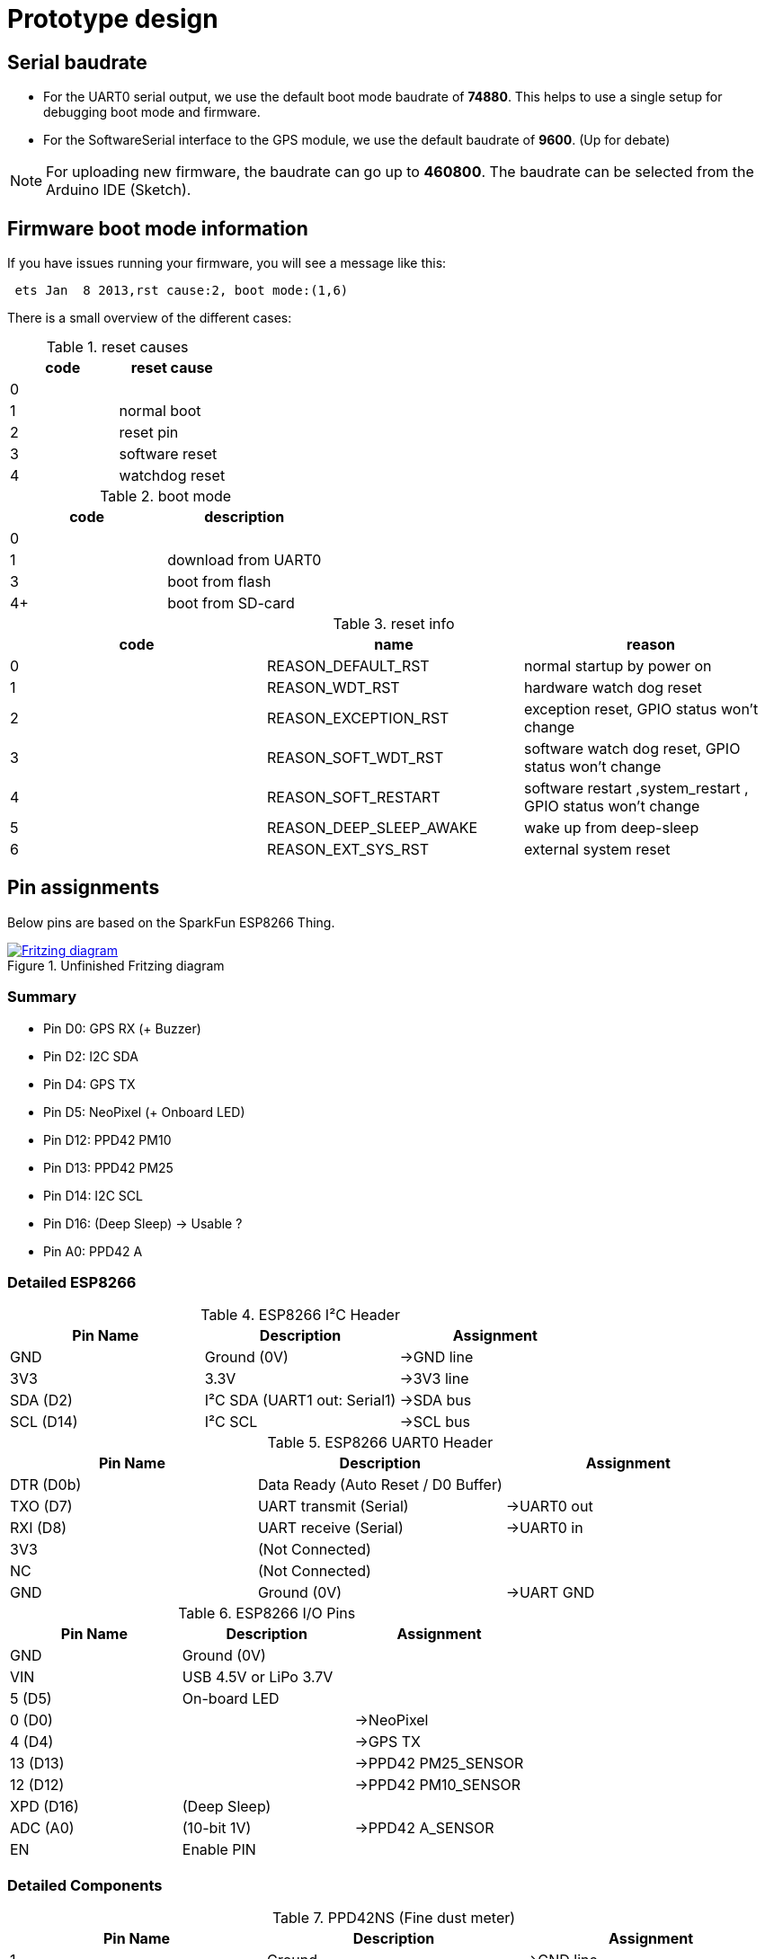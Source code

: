 = Prototype design

== Serial baudrate

- For the UART0 serial output, we use the default boot mode baudrate of *74880*.
  This helps to use a single setup for debugging boot mode and firmware.

- For the SoftwareSerial interface to the GPS module, we use the default baudrate of *9600*.
  (Up for debate)

NOTE: For uploading new firmware, the baudrate can go up to *460800*. The baudrate can be selected from the Arduino IDE (Sketch).


== Firmware boot mode information
If you have issues running your firmware, you will see a message like this:

----
 ets Jan  8 2013,rst cause:2, boot mode:(1,6)
----

There is a small overview of the different cases:

.reset causes
[options="header"]
|=========================
| code | reset cause
| 0    |
| 1    | normal boot
| 2    | reset pin
| 3    | software reset
| 4    | watchdog reset
|=========================

.boot mode
[options="header"]
|==============================
| code | description
| 0    |
| 1    | download from UART0
| 3    | boot from flash
| 4+   | boot from SD-card
|==============================

.reset info
[options="header"]
|=================================================================================================
| code | name                    | reason
| 0    | REASON_DEFAULT_RST      | normal startup by power on
| 1    | REASON_WDT_RST          | hardware watch dog reset
| 2    | REASON_EXCEPTION_RST    | exception reset, GPIO status won’t change
| 3    | REASON_SOFT_WDT_RST     | software watch dog reset, GPIO status won’t change
| 4    | REASON_SOFT_RESTART     | software restart ,system_restart , GPIO status won’t change
| 5    | REASON_DEEP_SLEEP_AWAKE | wake up from deep-sleep
| 6    | REASON_EXT_SYS_RST      | external system reset
|=================================================================================================


== Pin assignments

Below pins are based on the SparkFun ESP8266 Thing.

.Unfinished Fritzing diagram
image::https://drive.google.com/file/d/0B5B2OKuFeGQfWjY5S21PNXlLc1k/view?usp=sharing[alt="Fritzing diagram", link="https://drive.google.com/file/d/0B5B2OKuFeGQfWjY5S21PNXlLc1k/view?usp=sharing"]


=== Summary

- Pin D0: GPS RX (+ Buzzer)
- Pin D2: I2C SDA
- Pin D4: GPS TX
- Pin D5: NeoPixel (+ Onboard LED)
- Pin D12: PPD42 PM10
- Pin D13: PPD42 PM25
- Pin D14: I2C SCL
- Pin D16: (Deep Sleep) -> Usable ?
- Pin A0: PPD42 A


=== Detailed ESP8266

.ESP8266 I²C Header
[options="header"]
|==============================================================================
| Pin Name  | Description                             | Assignment
| GND       | Ground (0V)                             | ->GND line
| 3V3       | 3.3V                                    | ->3V3 line
| SDA (D2)  | I²C SDA (UART1 out: +Serial1+)          | ->SDA bus
| SCL (D14) | I²C SCL                                 | ->SCL bus
|==============================================================================

.ESP8266 UART0 Header
[options="header"]
|==============================================================================
| Pin Name  | Description                             | Assignment
| DTR (D0b) | Data Ready (Auto Reset / D0 Buffer)     |
| TXO (D7)  | UART transmit (+Serial+)                | ->UART0 out
| RXI (D8)  | UART receive (+Serial+)                 | ->UART0 in
| 3V3       | (Not Connected)                         |
| NC        | (Not Connected)                         |
| GND       | Ground (0V)                             | ->UART GND
|==============================================================================

.ESP8266 I/O Pins
[options="header"]
|==============================================================================
| Pin Name  | Description                             | Assignment
| GND       | Ground (0V)                             |
| VIN       | USB 4.5V or LiPo 3.7V                   |
| 5 (D5)    | On-board LED                            |
| 0 (D0)    |                                         | ->NeoPixel
| 4 (D4)    |                                         | ->GPS TX
| 13 (D13)  |                                         | ->PPD42 +PM25_SENSOR+
| 12 (D12)  |                                         | ->PPD42 +PM10_SENSOR+
| XPD (D16) | (Deep Sleep)                            |
| ADC (A0)  | (10-bit 1V)                             | ->PPD42 +A_SENSOR+
| EN        | Enable PIN                              |
|==============================================================================


=== Detailed Components

.PPD42NS (Fine dust meter)
[options="header"]
|==============================================================================
| Pin Name  | Description                             | Assignment
| 1         | Ground                                  | ->GND line
| 2         | Output P2 +PM25_SENSOR+                 | ->D13
| 3         | Vcc (5V, 90mA)                          | ->3V3 line
| 4         | Output P1 +PM10_SENSOR+                 | ->D12
| 5         | Input (T1) +A_SENSOR+, threshold for P2 | ->ADC
|==============================================================================

.GY-NEO6MV2 (GPS)
[options="header"]
|==============================================================================
| Pin Name  | Description                             | Assignment
| VCC       |                                         | ->3V3 line
| RX        |                                         |
| TX        |                                         | ->D4
| GND       | Ground (0V)                             | ->GND line
|==============================================================================

.NeoPixel (LED)
[options="header"]
|==============================================================================
| Pin Name  | Description                             | Assignment
| GND       | Ground (0V)                             | ->GND line
| Din       | Input signal                            | ->D0
| 5V        | Vcc (5V, ?mA)                           | ->3V3 line
|==============================================================================

.BMP180 (Barometer)
[options="header"]
|==============================================================================
| Pin Name  | Description                             | Assignment
| VIN       |                                         | ->3V3 line
| GND       |                                         | ->GND line
| SCL       |                                         | ->SCL bus
| SDA       |                                         | ->SDA bus
|==============================================================================

.HTU21D (Humidity/Temperature meter)
[options="header"]
|==============================================================================
| Pin Name  | Description                             | Assignment
| CL        |                                         | ->SCL bus
| DA        |                                         | ->SDA bus
| -         |                                         | ->GND line
| +         |                                         | ->3V3 line
|==============================================================================

.IGT/MPU (Accelerometer)
[options="header"]
|==============================================================================
| Pin Name  | Description                             | Assignment
| INT       |                                         |
| AD0       |                                         |
| XCL       |                                         |
| XDA       |                                         |
| SDA       |                                         | ->SDA bus
| SCL       |                                         | ->SCL bus
| GND       |                                         | ->GND line
| VCC       |                                         | ->3V3 line
|==============================================================================


=== Constraints

During testing we discovered some constraints to used pins.

NOTE: TODO: Describe the known issues here ? (Lieven)

image::http://ik-adem.be/wp-content/themes/adem/assets/images/adem_logo.svg[alt="ADEM logo", link="http://ik-adem.be/", align="right"]

